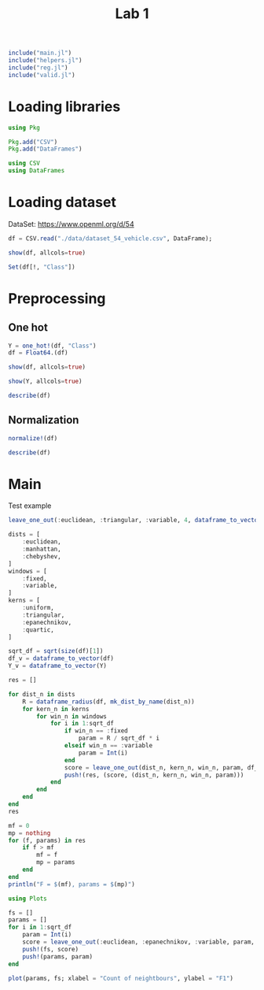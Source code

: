 #+title: Lab 1


#+begin_src jupyter-julia
include("main.jl") 
include("helpers.jl") 
include("reg.jl") 
include("valid.jl") 
#+end_src

#+RESULTS:
: # Out[32]:
: : f_score (generic function with 1 method)

* Loading libraries
#+begin_src jupyter-julia
using Pkg

Pkg.add("CSV")
Pkg.add("DataFrames")
#+end_src

#+RESULTS:
: # Out[2]:

#+begin_src jupyter-julia
using CSV
using DataFrames
#+end_src

#+RESULTS:
: # Out[3]:


* Loading dataset
DataSet: https://www.openml.org/d/54

#+begin_src jupyter-julia
df = CSV.read("./data/dataset_54_vehicle.csv", DataFrame);
#+end_src

#+RESULTS:
: # Out[4]:


#+begin_src jupyter-julia
show(df, allcols=true)
#+end_src

#+RESULTS:
: # Out[5]:

#+begin_src jupyter-julia :results raw drawer
Set(df[!, "Class"])
#+end_src

#+RESULTS:
:results:
# Out[6]:
#+BEGIN_EXAMPLE
  Set{String7} with 4 elements:
  "bus"
  "opel"
  "saab"
  "van"
#+END_EXAMPLE
:end:


* Preprocessing
** One hot

#+begin_src jupyter-julia :results raw drawer
Y = one_hot!(df, "Class")
df = Float64.(df)
#+end_src

#+RESULTS:
:results:
# Out[7]:
#+BEGIN_EXAMPLE
  846×18 DataFrame
   Row │ COMPACTNESS  CIRCULARITY  DISTANCE_CIRCULARITY  RADIUS_RATIO  PR.AXIS_A ⋯
       │ Float64      Float64      Float64               Float64       Float64   ⋯
  ─────┼──────────────────────────────────────────────────────────────────────────
  1 │        95.0         48.0                  83.0         178.0            ⋯
  2 │        91.0         41.0                  84.0         141.0
  3 │       104.0         50.0                 106.0         209.0
  4 │        93.0         41.0                  82.0         159.0
  5 │        85.0         44.0                  70.0         205.0            ⋯
  6 │       107.0         57.0                 106.0         172.0
  7 │        97.0         43.0                  73.0         173.0
  8 │        90.0         43.0                  66.0         157.0
  9 │        86.0         34.0                  62.0         140.0            ⋯
  10 │        93.0         44.0                  98.0         197.0
  11 │        86.0         36.0                  70.0         143.0
  ⋮  │      ⋮            ⋮                ⋮                 ⋮                  ⋱
  837 │        87.0         45.0                  66.0         139.0
  838 │        94.0         46.0                  77.0         169.0            ⋯
  839 │        95.0         43.0                  76.0         142.0
  840 │        90.0         44.0                  72.0         157.0
  841 │        93.0         34.0                  66.0         140.0
  842 │        93.0         39.0                  87.0         183.0            ⋯
  843 │        89.0         46.0                  84.0         163.0
  844 │       106.0         54.0                 101.0         222.0
  845 │        86.0         36.0                  78.0         146.0
  846 │        85.0         36.0                  66.0         123.0            ⋯
                                                   14 columns and 825 rows omitted
#+END_EXAMPLE
:end:

#+begin_src jupyter-julia
show(df, allcols=true)
#+end_src

#+RESULTS:
: # Out[8]:

#+begin_src jupyter-julia
show(Y, allcols=true)
#+end_src

#+RESULTS:
: # Out[9]:

#+begin_src jupyter-julia :results raw drawer
describe(df)
#+end_src

#+RESULTS:
:results:
# Out[10]:
#+BEGIN_EXAMPLE
  18×7 DataFrame
   Row │ variable                   mean       min      median   max      nmissi ⋯
       │ Symbol                     Float64    Float64  Float64  Float64  Int64  ⋯
  ─────┼──────────────────────────────────────────────────────────────────────────
  1 │ COMPACTNESS                 93.6785      73.0     93.0    119.0         ⋯
  2 │ CIRCULARITY                 44.8617      33.0     44.0     59.0
  3 │ DISTANCE_CIRCULARITY        82.0887      40.0     80.0    112.0
  4 │ RADIUS_RATIO               168.941      104.0    167.0    333.0
  5 │ PR.AXIS_ASPECT_RATIO        61.6939      47.0     61.0    138.0         ⋯
  6 │ MAX.LENGTH_ASPECT_RATIO      8.56738      2.0      8.0     55.0
  7 │ SCATTER_RATIO              168.839      112.0    157.0    265.0
  8 │ ELONGATEDNESS               40.9338      26.0     43.0     61.0
  9 │ PR.AXIS_RECTANGULARITY      20.5827      17.0     20.0     29.0         ⋯
  10 │ MAX.LENGTH_RECTANGULARITY  147.999      118.0    146.0    188.0
  11 │ SCALED_VARIANCE_MAJOR      188.625      130.0    178.5    320.0
  12 │ SCALED_VARIANCE_MINOR      439.911      184.0    364.0   1018.0
  13 │ SCALED_RADIUS_OF_GYRATION  174.703      109.0    173.0    268.0         ⋯
  14 │ SKEWNESS_ABOUT_MAJOR        72.4622      59.0     71.5    135.0
  15 │ SKEWNESS_ABOUT_MINOR         6.37707      0.0      6.0     22.0
  16 │ KURTOSIS_ABOUT_MAJOR        12.5993       0.0     11.0     41.0
  17 │ KURTOSIS_ABOUT_MINOR       188.933      176.0    188.0    206.0         ⋯
  18 │ HOLLOWS_RATIO              195.632      181.0    197.0    211.0
                                                                 2 columns omitted
#+END_EXAMPLE
:end:

** Normalization
#+begin_src jupyter-julia
normalize!(df)
#+end_src

#+RESULTS:
: # Out[11]:

#+begin_src jupyter-julia :results raw drawer
describe(df)
#+end_src

#+RESULTS:
:results:
# Out[12]:
#+BEGIN_EXAMPLE
  18×7 DataFrame
   Row │ variable                   mean      min      median    max      nmissi ⋯
       │ Symbol                     Float64   Float64  Float64   Float64  Int64  ⋯
  ─────┼──────────────────────────────────────────────────────────────────────────
  1 │ COMPACTNESS                0.449532      0.0  0.434783      1.0         ⋯
  2 │ CIRCULARITY                0.456219      0.0  0.423077      1.0
  3 │ DISTANCE_CIRCULARITY       0.584565      0.0  0.555556      1.0
  4 │ RADIUS_RATIO               0.283585      0.0  0.275109      1.0
  5 │ PR.AXIS_ASPECT_RATIO       0.161471      0.0  0.153846      1.0         ⋯
  6 │ MAX.LENGTH_ASPECT_RATIO    0.123913      0.0  0.113208      1.0
  7 │ SCATTER_RATIO              0.371498      0.0  0.294118      1.0
  8 │ ELONGATEDNESS              0.42668       0.0  0.485714      1.0
  9 │ PR.AXIS_RECTANGULARITY     0.298562      0.0  0.25          1.0         ⋯
  10 │ MAX.LENGTH_RECTANGULARITY  0.428555      0.0  0.4           1.0
  11 │ SCALED_VARIANCE_MAJOR      0.308554      0.0  0.255263      1.0
  12 │ SCALED_VARIANCE_MINOR      0.306848      0.0  0.215827      1.0
  13 │ SCALED_RADIUS_OF_GYRATION  0.413228      0.0  0.402516      1.0         ⋯
  14 │ SKEWNESS_ABOUT_MAJOR       0.177134      0.0  0.164474      1.0
  15 │ SKEWNESS_ABOUT_MINOR       0.289867      0.0  0.272727      1.0
  16 │ KURTOSIS_ABOUT_MAJOR       0.3073        0.0  0.268293      1.0
  17 │ KURTOSIS_ABOUT_MINOR       0.431087      0.0  0.4           1.0         ⋯
  18 │ HOLLOWS_RATIO              0.487746      0.0  0.533333      1.0
                                                                 2 columns omitted
#+END_EXAMPLE
:end:
* Main

Test example
#+begin_src jupyter-julia
leave_one_out(:euclidean, :triangular, :variable, 4, dataframe_to_vector(df), dataframe_to_vector(Y))
#+end_src

#+RESULTS:
: # Out[31]:
: : 0.7158879675890994


#+begin_src jupyter-julia
dists = [
    :euclidean,
    :manhattan,
    :chebyshev,
]
windows = [
    :fixed,
    :variable,
]
kerns = [
    :uniform,
    :triangular,
    :epanechnikov,
    :quartic,
]

sqrt_df = sqrt(size(df)[1])
df_v = dataframe_to_vector(df)
Y_v = dataframe_to_vector(Y)

res = []

for dist_n in dists
    R = dataframe_radius(df, mk_dist_by_name(dist_n))
    for kern_n in kerns
        for win_n in windows
            for i in 1:sqrt_df
                if win_n == :fixed
                    param = R / sqrt_df * i
                elseif win_n == :variable
                    param = Int(i)
                end
                score = leave_one_out(dist_n, kern_n, win_n, param, df_v, Y_v)
                push!(res, (score, (dist_n, kern_n, win_n, param)))
            end
        end
    end
end
res
#+end_src

#+RESULTS:
#+begin_example
# Out[38]:
,#+BEGIN_EXAMPLE
  696-element Vector{Any}:
  (0.11047193544372273, (:euclidean, :uniform, :fixed, 0.09916099670454341))
  (0.3587581053390694, (:euclidean, :uniform, :fixed, 0.19832199340908682))
  (0.6341956297498483, (:euclidean, :uniform, :fixed, 0.2974829901136302))
  (0.6727908065354656, (:euclidean, :uniform, :fixed, 0.39664398681817364))
  (0.6127153218047148, (:euclidean, :uniform, :fixed, 0.49580498352271707))
  (0.5865075961600927, (:euclidean, :uniform, :fixed, 0.5949659802272604))
  (0.5176297326931952, (:euclidean, :uniform, :fixed, 0.6941269769318039))
  (0.44435013926486844, (:euclidean, :uniform, :fixed, 0.7932879736363473))
  (0.34663616563424676, (:euclidean, :uniform, :fixed, 0.8924489703408907))
  (0.3123713760476754, (:euclidean, :uniform, :fixed, 0.9916099670454341))
  (0.30332906593040254, (:euclidean, :uniform, :fixed, 1.0907709637499776))
  (0.3073258748298075, (:euclidean, :uniform, :fixed, 1.1899319604545209))
  (0.31835019072342746, (:euclidean, :uniform, :fixed, 1.2890929571590644))
  ⋮
  (0.6876836092635504, (:chebyshev, :quartic, :variable, 18))
  (0.6888496511804405, (:chebyshev, :quartic, :variable, 19))
  (0.6872275125132612, (:chebyshev, :quartic, :variable, 20))
  (0.6852271191005406, (:chebyshev, :quartic, :variable, 21))
  (0.6811860285325793, (:chebyshev, :quartic, :variable, 22))
  (0.6831870619932574, (:chebyshev, :quartic, :variable, 23))
  (0.6831302127616945, (:chebyshev, :quartic, :variable, 24))
  (0.6843596461264205, (:chebyshev, :quartic, :variable, 25))
  (0.6831795957808141, (:chebyshev, :quartic, :variable, 26))
  (0.6854931489967557, (:chebyshev, :quartic, :variable, 27))
  (0.6874164908737784, (:chebyshev, :quartic, :variable, 28))
  (0.6886514725109715, (:chebyshev, :quartic, :variable, 29))
,#+END_EXAMPLE
#+end_example

#+begin_src jupyter-julia :results output
mf = 0
mp = nothing
for (f, params) in res
    if f > mf
        mf = f
        mp = params
    end
end
println("F = $(mf), params = $(mp)")
#+end_src

#+RESULTS:
: F = 0.7189592234898559, params = (:euclidean, :epanechnikov, :variable, 6)

#+begin_src jupyter-julia
using Plots
#+end_src

#+RESULTS:
: # Out[42]:

#+begin_src jupyter-julia :results raw drawer
fs = []
params = []
for i in 1:sqrt_df
    param = Int(i)
    score = leave_one_out(:euclidean, :epanechnikov, :variable, param, df_v, Y_v)
    push!(fs, score)
    push!(params, param)
end
#+end_src


#+begin_src jupyter-julia :results raw drawer
plot(params, fs; xlabel = "Count of neightbours", ylabel = "F1")
#+end_src

#+RESULTS:
:results:
# Out[54]:
[[file:./obipy-resources/jxkaaZ.svg]]
:end:
